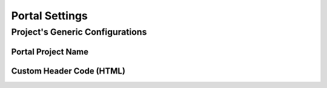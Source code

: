 Portal Settings
===============

.. _projectgenericonfigurations: 

Project's Generic Configurations
--------------------------------

Portal Project Name
^^^^^^^^^^^^^^^^^^^

Custom Header Code (HTML)
^^^^^^^^^^^^^^^^^^^^^^^^^